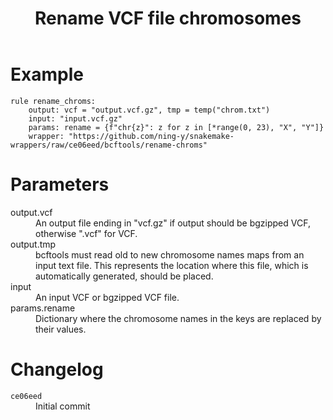 #+TITLE: Rename VCF file chromosomes

* Example

#+begin_src
rule rename_chroms:
    output: vcf = "output.vcf.gz", tmp = temp("chrom.txt")
    input: "input.vcf.gz"
    params: rename = {f"chr{z}": z for z in [*range(0, 23), "X", "Y"]}
    wrapper: "https://github.com/ning-y/snakemake-wrappers/raw/ce06eed/bcftools/rename-chroms"
#+end_src

* Parameters

- output.vcf ::
  An output file ending in "vcf.gz" if output should be bgzipped VCF, otherwise ".vcf" for VCF.
- output.tmp ::
  bcftools must read old to new chromosome names maps from an input text file.
  This represents the location where this file, which is automatically generated, should be placed.
- input ::
  An input VCF or bgzipped VCF file.
- params.rename ::
  Dictionary where the chromosome names in the keys are replaced by their values.

* Changelog

- ~ce06eed~ :: Initial commit

